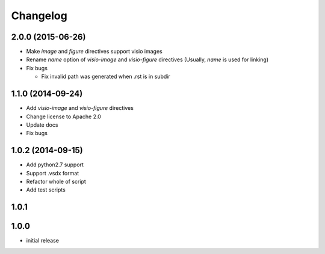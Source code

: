 Changelog
==========

2.0.0 (2015-06-26)
-------------------
- Make `image` and `figure` directives support visio images
- Rename `name` option of `visio-image` and `visio-figure` directives (Usually, `name` is used for linking)
- Fix bugs

  - Fix invalid path was generated when .rst is in subdir

1.1.0 (2014-09-24)
-------------------

- Add `visio-image` and `visio-figure` directives
- Change license to Apache 2.0
- Update docs
- Fix bugs

1.0.2 (2014-09-15)
-------------------

- Add python2.7 support
- Support .vsdx format
- Refactor whole of script
- Add test scripts

1.0.1
------

1.0.0
------

- initial release
